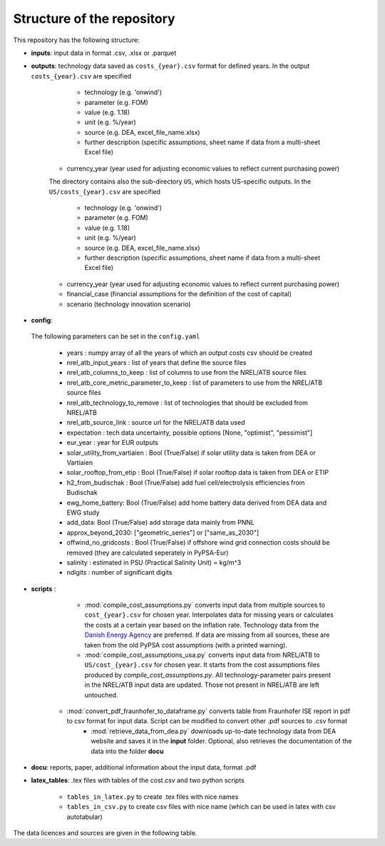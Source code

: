 ..
  SPDX-FileCopyrightText: Contributors to technology-data <https://github.com/pypsa/technology-data>

  SPDX-License-Identifier: GPL-3.0-only

.. _structure:

##########################################
Structure of the repository
##########################################

This repository has the following structure:

-  **inputs**: input data in format .csv, .xlsx or .parquet

-  **outputs**: technology data saved as ``costs_{year}.csv`` format for defined years. In the output ``costs_{year}.csv`` are specified

	* technology (e.g. 'onwind')
	* parameter (e.g. FOM)
	* value (e.g. 1.18)
	* unit (e.g. %/year)
	* source (e.g. DEA, excel_file_name.xlsx)
	* further description (specific assumptions, sheet name if data from a multi-sheet Excel file)
    * currency_year (year used for adjusting economic values to reflect current purchasing power)

    The directory contains also the sub-directory ``US``, which hosts US-specific outputs. In the ``US/costs_{year}.csv`` are specified

	* technology (e.g. 'onwind')
	* parameter (e.g. FOM)
	* value (e.g. 1.18)
	* unit (e.g. %/year)
	* source (e.g. DEA, excel_file_name.xlsx)
	* further description (specific assumptions, sheet name if data from a multi-sheet Excel file)
    * currency_year (year used for adjusting economic values to reflect current purchasing power)
    * financial_case (financial assumptions for the definition of the cost of capital)
    * scenario (technology innovation scenario)

-  **config**:

	.. literalinclude:: ../config.yaml
	   :language: yaml
	   :lines: 4-40

 The following parameters can be set in the ``config.yaml``

    * years : numpy array of all the years of which an output costs csv should be created
    * nrel_atb_input_years : list of years that define the source files
    * nrel_atb_columns_to_keep : list of columns to use from the NREL/ATB source files
    * nrel_atb_core_metric_parameter_to_keep : list of parameters to use from the NREL/ATB source files
    * nrel_atb_technology_to_remove : list of technologies that should be excluded from NREL/ATB
    * nrel_atb_source_link : source url for the NREL/ATB data used
    * expectation : tech data uncertainty, possible options [None, "optimist", "pessimist"]
    * eur_year : year for EUR outputs
    * solar_utility_from_vartiaien : Bool (True/False) if solar utility data is taken from DEA or Vartiaien
    * solar_rooftop_from_etip : Bool (True/False) if solar rooftop data is taken from DEA or ETIP
    * h2_from_budischak : Bool (True/False) add fuel cell/electrolysis efficiencies from Budischak
    * ewg_home_battery: Bool (True/False) add home battery data derived from DEA data and EWG study
    * add_data: Bool (True/False) add storage data mainly from PNNL
    * approx_beyond_2030: ["geometric_series"] or ["same_as_2030"]
    * offwind_no_gridcosts : Bool (True/False) if offshore wind grid connection costs should be removed (they are calculated seperately in PyPSA-Eur)
    * salinity : estimated in PSU (Practical Salinity Unit) = kg/m^3
    * ndigits : number of significant digits

-  **scripts** :

	* :mod:`compile_cost_assumptions.py` converts input data from multiple sources to ``cost_{year}.csv`` for chosen year. Interpolates data for missing years or calculates the costs at a certain year based on the inflation rate. Technology data from the `Danish Energy Agency <https://github.com/PyPSA/technology-data>`_ are preferred. If data are missing from all sources, these are taken from the old PyPSA cost assumptions (with a printed warning).
	* :mod:`compile_cost_assumptions_usa.py` converts input data from NREL/ATB to ``US/cost_{year}.csv`` for chosen year. It starts from the cost assumptions files produced by `compile_cost_assumptions.py`. All technology-parameter pairs present in the NREL/ATB input data are updated. Those not present in NREL/ATB are left untouched.
    * :mod:`convert_pdf_fraunhofer_to_dataframe.py` converts table from Fraunhofer ISE report in pdf to csv format for input data. Script can be modified to convert other .pdf sources to .csv format
	* :mod:`retrieve_data_from_dea.py` downloads up-to-date technology data from DEA website and saves it in the **input** folder. Optional, also retrieves the documentation of the data into the folder **docu**

-  **docu**: reports, paper, additional information about the input data, format .pdf

-  **latex_tables**: .tex files with tables of the cost.csv and two python scripts

	* ``tables_in_latex.py`` to create .tex files with nice names
	* ``tables_in_csv.py`` to create csv files with nice name (which can be used in latex with csv autotabular)


The data licences and sources are given in the following table.


.. csv-table::
   :header-rows: 1
   :file: data.csv


